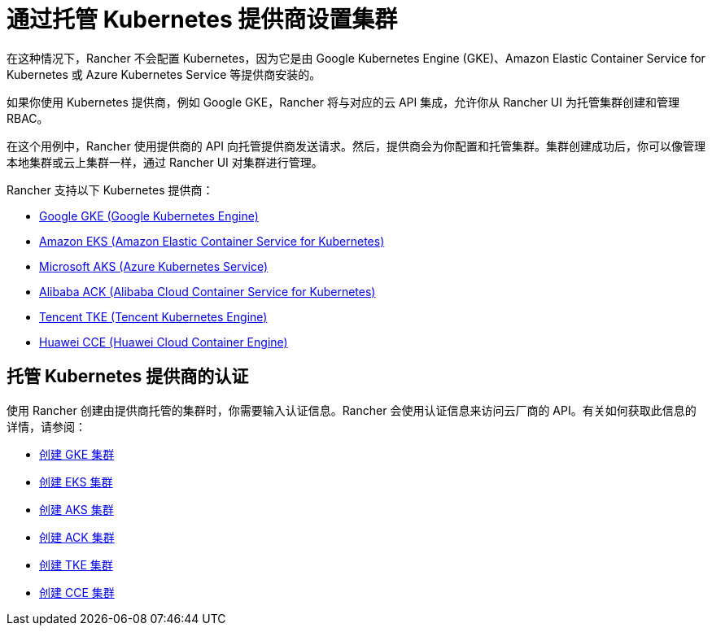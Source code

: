 = 通过托管 Kubernetes 提供商设置集群

在这种情况下，Rancher 不会配置 Kubernetes，因为它是由 Google Kubernetes Engine (GKE)、Amazon Elastic Container Service for Kubernetes 或 Azure Kubernetes Service 等提供商安装的。

如果你使用 Kubernetes 提供商，例如 Google GKE，Rancher 将与对应的云 API 集成，允许你从 Rancher UI 为托管集群创建和管理 RBAC。

在这个用例中，Rancher 使用提供商的 API 向托管提供商发送请求。然后，提供商会为你配置和托管集群。集群创建成功后，你可以像管理本地集群或云上集群一样，通过 Rancher UI 对集群进行管理。

Rancher 支持以下 Kubernetes 提供商：

* https://cloud.google.com/kubernetes-engine/[Google GKE (Google Kubernetes Engine)]
* https://aws.amazon.com/eks/[Amazon EKS (Amazon Elastic Container Service for Kubernetes)]
* https://azure.microsoft.com/en-us/services/kubernetes-service/[Microsoft AKS (Azure Kubernetes Service)]
* https://www.alibabacloud.com/product/kubernetes[Alibaba ACK (Alibaba Cloud Container Service for Kubernetes)]
* https://intl.cloud.tencent.com/product/tke[Tencent TKE (Tencent Kubernetes Engine)]
* https://www.huaweicloud.com/en-us/product/cce.html[Huawei CCE (Huawei Cloud Container Engine)]

== 托管 Kubernetes 提供商的认证

使用 Rancher 创建由提供商托管的集群时，你需要输入认证信息。Rancher 会使用认证信息来访问云厂商的 API。有关如何获取此信息的详情，请参阅：

* xref:gke/gke.adoc[创建 GKE 集群]
* xref:eks/eks.adoc[创建 EKS 集群]
* xref:aks/aks.adoc[创建 AKS 集群]
* xref:../../how-to-guides/new-user-guides/kubernetes-clusters-in-rancher-setup/set-up-clusters-from-hosted-kubernetes-providers/alibaba.adoc[创建 ACK 集群]
* xref:../../how-to-guides/new-user-guides/kubernetes-clusters-in-rancher-setup/set-up-clusters-from-hosted-kubernetes-providers/tencent.adoc[创建 TKE 集群]
* xref:../../how-to-guides/new-user-guides/kubernetes-clusters-in-rancher-setup/set-up-clusters-from-hosted-kubernetes-providers/huawei.adoc[创建 CCE 集群]
